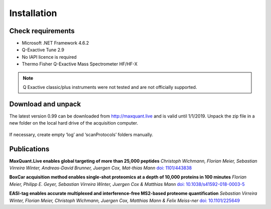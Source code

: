 Installation 
============

Check requirements
------------------
* Microsoft .NET Framework 4.6.2 
* Q-Exactive Tune 2.9 
* No IAPI licence is required 
* Thermo Fisher Q-Exactive Mass Spectrometer HF/HF-X
.. note:: Q Exactive classic/plus instruments were not tested and are not officially supported. 

Download and unpack 
-------------------
The latest version 0.99 can be downloaded from http://maxquant.live and is valid until 1/1/2019.
Unpack the zip file in a new folder on the local hard drive of the acquisition computer.

.. figure:: figures/image003.png
    :width: 150px
    :align: center
    
If necessary, create empty ‘log’ and ‘scanProtocols’ folders manually.

Publications 
-------------
**MaxQuant.Live enables global targeting of more than 25,000 peptides**
*Christoph Wichmann, Florian Meier, Sebastian Virreira Winter, Andreas-David Brunner, Juergen Cox, Mat-thias Mann*
`doi: 1101/443838 <https://www.biorxiv.org/content/early/2018/10/15/443838>`_

**BoxCar acquisition method enables single-shot proteomics at a depth of 10,000 proteins in 100 minutes**
*Florian Meier, Philipp E. Geyer, Sebastian Virreira Winter, Juergen Cox & Matthias Mann*
`doi: 10.1038/s41592-018-0003-5 <https://www.nature.com/articles/s41592-018-0003-5>`_

**EASI-tag enables accurate multiplexed and interference-free MS2-based proteome quantification**
*Sebastian Virreira Winter, Florian Meier, Christoph Wichmann, Juergen Cox, Matthias Mann & Felix Meiss-ner*
`doi: 10.1101/225649 <https://www.nature.com/articles/s41592-018-0037-8>`_


